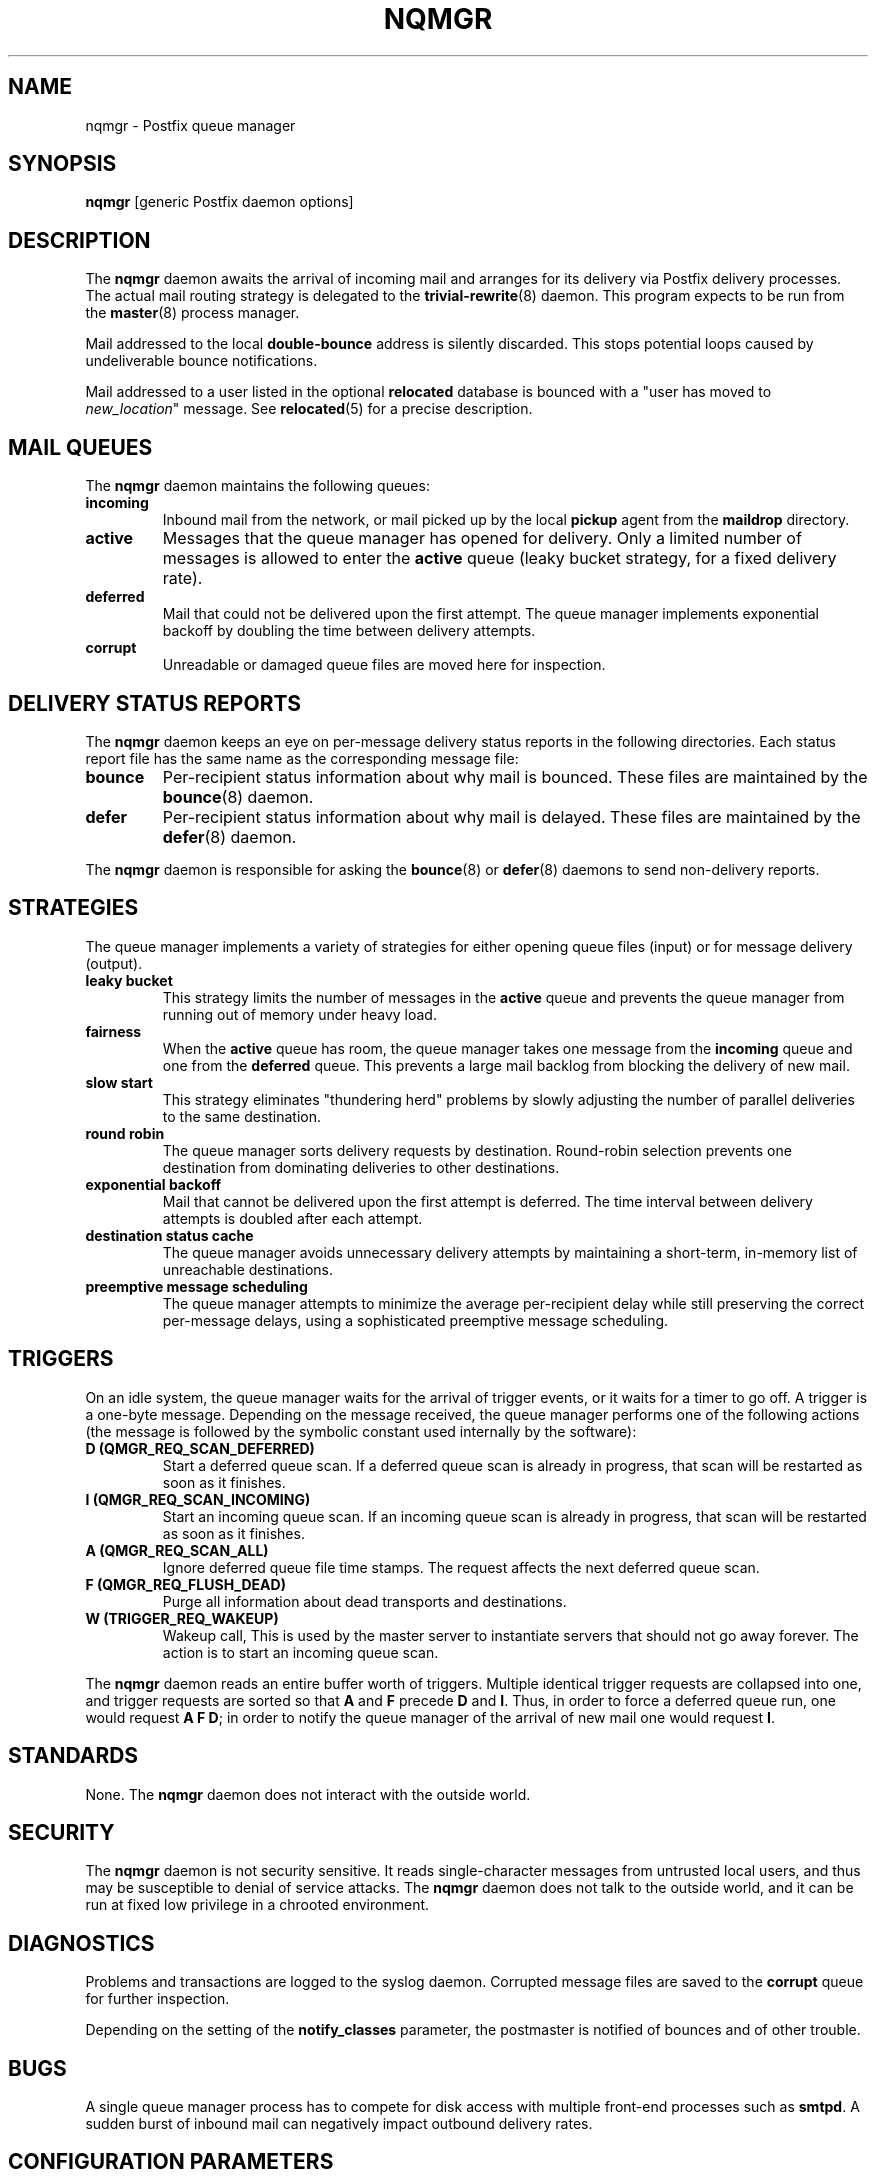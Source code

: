 .TH NQMGR 8 
.ad
.fi
.SH NAME
nqmgr
\-
Postfix queue manager
.SH SYNOPSIS
.na
.nf
\fBnqmgr\fR [generic Postfix daemon options]
.SH DESCRIPTION
.ad
.fi
The \fBnqmgr\fR daemon awaits the arrival of incoming mail
and arranges for its delivery via Postfix delivery processes.
The actual mail routing strategy is delegated to the
\fBtrivial-rewrite\fR(8) daemon.
This program expects to be run from the \fBmaster\fR(8) process
manager.

Mail addressed to the local \fBdouble-bounce\fR address is silently
discarded.  This stops potential loops caused by undeliverable
bounce notifications.

Mail addressed to a user listed in the optional \fBrelocated\fR
database is bounced with a "user has moved to \fInew_location\fR"
message. See \fBrelocated\fR(5) for a precise description.
.SH MAIL QUEUES
.na
.nf
.ad
.fi
The \fBnqmgr\fR daemon maintains the following queues:
.IP \fBincoming\fR
Inbound mail from the network, or mail picked up by the
local \fBpickup\fR agent from the \fBmaildrop\fR directory.
.IP \fBactive\fR
Messages that the queue manager has opened for delivery. Only
a limited number of messages is allowed to enter the \fBactive\fR
queue (leaky bucket strategy, for a fixed delivery rate).
.IP \fBdeferred\fR
Mail that could not be delivered upon the first attempt. The queue
manager implements exponential backoff by doubling the time between
delivery attempts.
.IP \fBcorrupt\fR
Unreadable or damaged queue files are moved here for inspection.
.SH DELIVERY STATUS REPORTS
.na
.nf
.ad
.fi
The \fBnqmgr\fR daemon keeps an eye on per-message delivery status
reports in the following directories. Each status report file has
the same name as the corresponding message file:
.IP \fBbounce\fR
Per-recipient status information about why mail is bounced.
These files are maintained by the \fBbounce\fR(8) daemon.
.IP \fBdefer\fR
Per-recipient status information about why mail is delayed.
These files are maintained by the \fBdefer\fR(8) daemon.
.PP
The \fBnqmgr\fR daemon is responsible for asking the
\fBbounce\fR(8) or \fBdefer\fR(8) daemons to send non-delivery
reports.
.SH STRATEGIES
.na
.nf
.ad
.fi
The queue manager implements a variety of strategies for
either opening queue files (input) or for message delivery (output).
.IP "\fBleaky bucket\fR"
This strategy limits the number of messages in the \fBactive\fR queue
and prevents the queue manager from running out of memory under
heavy load.
.IP \fBfairness\fR
When the \fBactive\fR queue has room, the queue manager takes one
message from the \fBincoming\fR queue and one from the \fBdeferred\fR
queue. This prevents a large mail backlog from blocking the delivery
of new mail.
.IP "\fBslow start\fR"
This strategy eliminates "thundering herd" problems by slowly
adjusting the number of parallel deliveries to the same destination.
.IP "\fBround robin\fR
The queue manager sorts delivery requests by destination.
Round-robin selection prevents one destination from dominating
deliveries to other destinations.
.IP "\fBexponential backoff\fR"
Mail that cannot be delivered upon the first attempt is deferred.
The time interval between delivery attempts is doubled after each
attempt.
.IP "\fBdestination status cache\fR"
The queue manager avoids unnecessary delivery attempts by
maintaining a short-term, in-memory list of unreachable destinations.
.IP "\fBpreemptive message scheduling\fR"
The queue manager attempts to minimize the average per-recipient delay
while still preserving the correct per-message delays, using
a sophisticated preemptive message scheduling.
.SH TRIGGERS
.na
.nf
.ad
.fi
On an idle system, the queue manager waits for the arrival of
trigger events, or it waits for a timer to go off. A trigger
is a one-byte message.
Depending on the message received, the queue manager performs
one of the following actions (the message is followed by the
symbolic constant used internally by the software):
.IP "\fBD (QMGR_REQ_SCAN_DEFERRED)\fR"
Start a deferred queue scan.  If a deferred queue scan is already
in progress, that scan will be restarted as soon as it finishes.
.IP "\fBI (QMGR_REQ_SCAN_INCOMING)\fR"
Start an incoming queue scan. If an incoming queue scan is already
in progress, that scan will be restarted as soon as it finishes.
.IP "\fBA (QMGR_REQ_SCAN_ALL)\fR"
Ignore deferred queue file time stamps. The request affects
the next deferred queue scan.
.IP "\fBF (QMGR_REQ_FLUSH_DEAD)\fR"
Purge all information about dead transports and destinations.
.IP "\fBW (TRIGGER_REQ_WAKEUP)\fR"
Wakeup call, This is used by the master server to instantiate
servers that should not go away forever. The action is to start
an incoming queue scan.
.PP
The \fBnqmgr\fR daemon reads an entire buffer worth of triggers.
Multiple identical trigger requests are collapsed into one, and
trigger requests are sorted so that \fBA\fR and \fBF\fR precede
\fBD\fR and \fBI\fR. Thus, in order to force a deferred queue run,
one would request \fBA F D\fR; in order to notify the queue manager
of the arrival of new mail one would request \fBI\fR.
.SH STANDARDS
.na
.nf
.ad
.fi
None. The \fBnqmgr\fR daemon does not interact with the outside world.
.SH SECURITY
.na
.nf
.ad
.fi
The \fBnqmgr\fR daemon is not security sensitive. It reads
single-character messages from untrusted local users, and thus may
be susceptible to denial of service attacks. The \fBnqmgr\fR daemon
does not talk to the outside world, and it can be run at fixed low
privilege in a chrooted environment.
.SH DIAGNOSTICS
.ad
.fi
Problems and transactions are logged to the syslog daemon.
Corrupted message files are saved to the \fBcorrupt\fR queue
for further inspection.

Depending on the setting of the \fBnotify_classes\fR parameter,
the postmaster is notified of bounces and of other trouble.
.SH BUGS
.ad
.fi
A single queue manager process has to compete for disk access with
multiple front-end processes such as \fBsmtpd\fR. A sudden burst of
inbound mail can negatively impact outbound delivery rates.
.SH CONFIGURATION PARAMETERS
.na
.nf
.ad
.fi
The following \fBmain.cf\fR parameters are especially relevant to
this program. See the Postfix \fBmain.cf\fR file for syntax details
and for default values. Use the \fBpostfix reload\fR command after
a configuration change.
.SH Miscellaneous
.ad
.fi
.IP \fBallow_min_user\fR
Do not bounce recipient addresses that begin with '-'.
.IP \fBrelocated_maps\fR
Tables with contact information for users, hosts or domains
that no longer exist. See \fBrelocated\fR(5).
.IP \fBqueue_directory\fR
Top-level directory of the Postfix queue.
.SH "Active queue controls"
.ad
.fi
In the text below, \fItransport\fR is the first field in a
\fBmaster.cf\fR entry.
.IP \fBqmgr_message_active_limit\fR
Limit the number of messages in the active queue.
.IP \fBqmgr_message_recipient_limit\fR
Limit the number of in-memory recipients.
.sp
This parameter also limits the size of the short-term, in-memory
destination cache.
.IP \fBqmgr_message_recipient_minimum\fR
Per message minimum of in-memory recipients.
.IP \fBdefault_recipient_limit\fR
Default limit on the number of in-memory recipients per transport.
.IP \fItransport\fB_recipient_limit\fR
Limit on the number of in-memory recipients, for the named
message \fItransport\fR.
.IP \fBdefault_extra_recipient_limit\fR
Default limit on the total number of per transport in-memory
recipients that the preempting messages can have.
.IP \fItransport\fB_extra_recipient_limit\fR
Limit on the number of in-memory recipients which all preempting
messages delivered by the transport \fItransport\fR can have.
.SH "Timing controls"
.ad
.fi
.IP \fBmin_backoff\fR
Minimal time in seconds between delivery attempts
of a deferred message.
.sp
This parameter also limits the time an unreachable destination
is kept in the short-term, in-memory destination status cache.
.IP \fBmax_backoff\fR
Maximal time in seconds between delivery attempts
of a deferred message.
.IP \fBmaximal_queue_lifetime\fR
Maximal time in days a message is queued
before it is sent back as undeliverable.
.IP \fBqueue_run_delay\fR
Time in seconds between deferred queue scans. Queue scans do
not overlap.
.IP \fBtransport_retry_time\fR
Time in seconds between attempts to contact a broken
delivery transport.
.SH "Concurrency controls"
.ad
.fi
.IP \fBinitial_destination_concurrency\fR
Initial per-destination concurrency level for parallel delivery
to the same destination.
.IP \fBdefault_destination_concurrency_limit\fR
Default limit on the number of parallel deliveries to the same
destination.
.IP \fItransport\fB_destination_concurrency_limit\fR
Limit on the number of parallel deliveries to the same destination,
for delivery via the named message \fItransport\fR.
.SH "Recipient controls"
.ad
.fi
.IP \fBdefault_destination_recipient_limit\fR
Default limit on the number of recipients per message transfer.
.IP \fItransport\fB_destination_recipient_limit\fR
Limit on the number of recipients per message transfer, for the
named message \fItransport\fR.
.SH "Message scheduling"
.ad
.fi
.IP "\fItransport\fB_delivery_slot_cost\fR (valid range: 0,2,3...)
This parameter basically controls how often a message
delivered by \fItransport\fR can be preempted by another
message.
An internal per-message/transport counter is incremented by one
for each \fItransport\fB_delivery_slot_cost\fR
deliveries handled by \fItransport\fR. This counter represents
the number of "available delivery slots" for use by other messages.
Current message can be preempted by another message when that
other message can be delivered using less \fItransport\fR agents
than the value of the "available delivery slots" counter.
.sp
Value equal to 0 disables the message preemption for \fItransport\fR.
.IP \fItransport\fB_minimum_delivery_slots\fR
Message preemption is not attempted at all whenever a message
that can't ever accumulate at least \fItransport\fB_minimum_delivery_slots\fR
available delivery slots is being delivered by \fItransport\fR.
.IP "\fItransport\fB_delivery_slot_discount\fR (valid range: 0..100)"
.IP \fItransport\fB_delivery_slot_loan\fR
These parameters speed up the moment when a message preemption can happen.
Instead of waiting until the full amount of delivery slots
required is available, the preemption can happen when
\fItransport\fB_delivery_slot_discount\fR percent of the required
amount plus \fItransport\fB_delivery_slot_loan\fR still remains to
be accumulated. Note that the full amount will still have to be
accumulated before another preemption can take place later.
.IP \fBdefault_delivery_slot_cost\fR
.IP \fBdefault_minimum_delivery_slots\fR
.IP \fBdefault_delivery_slot_discount\fR
.IP \fBdefault_delivery_slot_loan\fR
Default values for the transport specific parameters described above.
.SH SEE ALSO
.na
.nf
master(8), process manager
relocated(5), format of the "user has moved" table
syslogd(8) system logging
trivial-rewrite(8), address routing
.SH LICENSE
.na
.nf
.ad
.fi
The Secure Mailer license must be distributed with this software.
.SH AUTHOR(S)
.na
.nf
Wietse Venema
IBM T.J. Watson Research
P.O. Box 704
Yorktown Heights, NY 10598, USA

Scheduler enhancements:
Patrik Rak
Modra 6
155 00, Prague, Czech Republic
